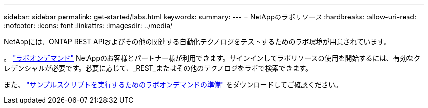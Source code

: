 ---
sidebar: sidebar 
permalink: get-started/labs.html 
keywords:  
summary:  
---
= NetAppのラボリソース
:hardbreaks:
:allow-uri-read: 
:nofooter: 
:icons: font
:linkattrs: 
:imagesdir: ../media/


[role="lead"]
NetAppには、ONTAP REST APIおよびその他の関連する自動化テクノロジをテストするためのラボ環境が用意されています。

。 https://labondemand.netapp.com["ラボオンデマンド"^] NetAppのお客様とパートナー様が利用できます。サインインしてラボリソースの使用を開始するには、有効なクレデンシャルが必要です。必要に応じて、_REST_またはその他のテクノロジをラボで検索できます。

また、 https://github.com/NetApp/ontap-rest-python/tree/master/lod["サンプルスクリプトを実行するためのラボオンデマンドの準備"^] をダウンロードしてご確認ください。
